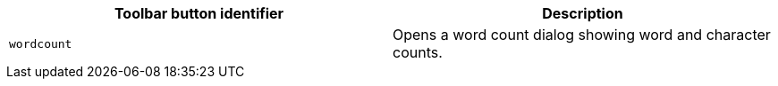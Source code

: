 [cols=",",options="header",]
|===
|Toolbar button identifier |Description
|`+wordcount+` |Opens a word count dialog showing word and character counts.
|===
